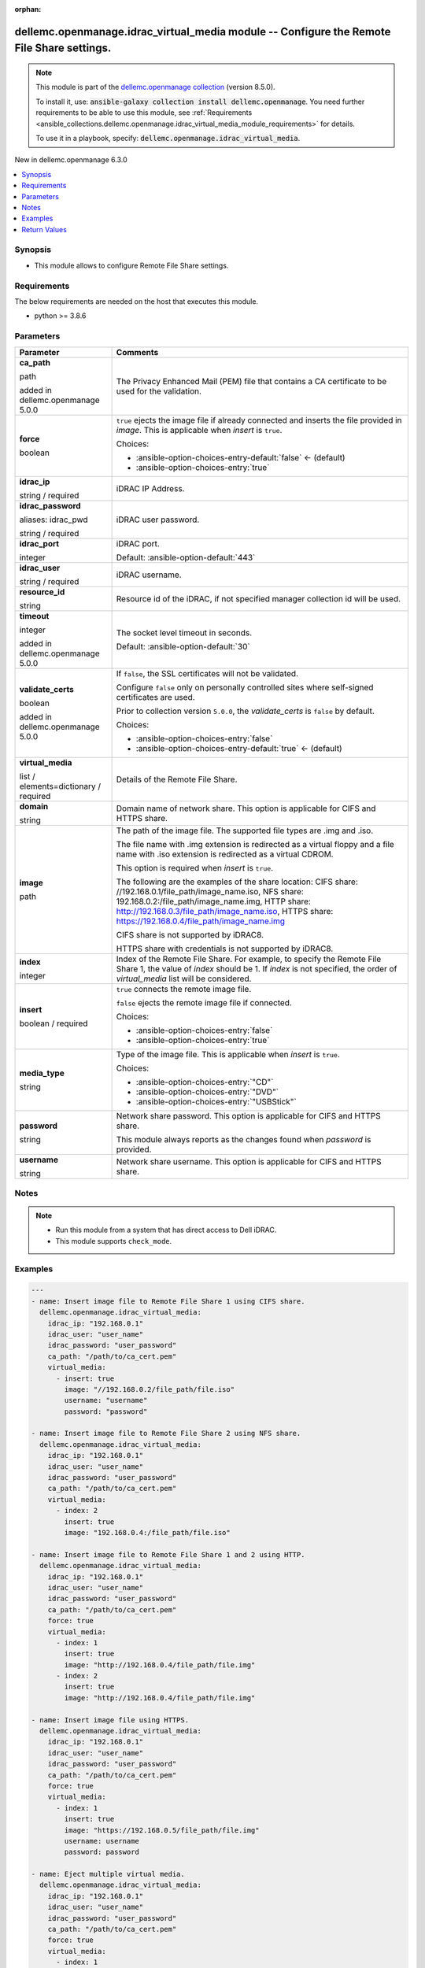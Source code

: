 
.. Document meta

:orphan:

.. |antsibull-internal-nbsp| unicode:: 0xA0
    :trim:

.. role:: ansible-attribute-support-label
.. role:: ansible-attribute-support-property
.. role:: ansible-attribute-support-full
.. role:: ansible-attribute-support-partial
.. role:: ansible-attribute-support-none
.. role:: ansible-attribute-support-na
.. role:: ansible-option-type
.. role:: ansible-option-elements
.. role:: ansible-option-required
.. role:: ansible-option-versionadded
.. role:: ansible-option-aliases
.. role:: ansible-option-choices
.. role:: ansible-option-choices-default-mark
.. role:: ansible-option-default-bold
.. role:: ansible-option-configuration
.. role:: ansible-option-returned-bold
.. role:: ansible-option-sample-bold

.. Anchors

.. _ansible_collections.dellemc.openmanage.idrac_virtual_media_module:

.. Anchors: short name for ansible.builtin

.. Anchors: aliases



.. Title

dellemc.openmanage.idrac_virtual_media module -- Configure the Remote File Share settings.
++++++++++++++++++++++++++++++++++++++++++++++++++++++++++++++++++++++++++++++++++++++++++

.. Collection note

.. note::
    This module is part of the `dellemc.openmanage collection <https://galaxy.ansible.com/dellemc/openmanage>`_ (version 8.5.0).

    To install it, use: :code:`ansible-galaxy collection install dellemc.openmanage`.
    You need further requirements to be able to use this module,
    see :ref:`Requirements <ansible_collections.dellemc.openmanage.idrac_virtual_media_module_requirements>` for details.

    To use it in a playbook, specify: :code:`dellemc.openmanage.idrac_virtual_media`.

.. version_added

.. rst-class:: ansible-version-added

New in dellemc.openmanage 6.3.0

.. contents::
   :local:
   :depth: 1

.. Deprecated


Synopsis
--------

.. Description

- This module allows to configure Remote File Share settings.


.. Aliases


.. Requirements

.. _ansible_collections.dellemc.openmanage.idrac_virtual_media_module_requirements:

Requirements
------------
The below requirements are needed on the host that executes this module.

- python \>= 3.8.6






.. Options

Parameters
----------

.. rst-class:: ansible-option-table

.. list-table::
  :width: 100%
  :widths: auto
  :header-rows: 1

  * - Parameter
    - Comments

  * - .. raw:: html

        <div class="ansible-option-cell">
        <div class="ansibleOptionAnchor" id="parameter-ca_path"></div>

      .. _ansible_collections.dellemc.openmanage.idrac_virtual_media_module__parameter-ca_path:

      .. rst-class:: ansible-option-title

      **ca_path**

      .. raw:: html

        <a class="ansibleOptionLink" href="#parameter-ca_path" title="Permalink to this option"></a>

      .. rst-class:: ansible-option-type-line

      :ansible-option-type:`path`

      :ansible-option-versionadded:`added in dellemc.openmanage 5.0.0`


      .. raw:: html

        </div>

    - .. raw:: html

        <div class="ansible-option-cell">

      The Privacy Enhanced Mail (PEM) file that contains a CA certificate to be used for the validation.


      .. raw:: html

        </div>

  * - .. raw:: html

        <div class="ansible-option-cell">
        <div class="ansibleOptionAnchor" id="parameter-force"></div>

      .. _ansible_collections.dellemc.openmanage.idrac_virtual_media_module__parameter-force:

      .. rst-class:: ansible-option-title

      **force**

      .. raw:: html

        <a class="ansibleOptionLink" href="#parameter-force" title="Permalink to this option"></a>

      .. rst-class:: ansible-option-type-line

      :ansible-option-type:`boolean`

      .. raw:: html

        </div>

    - .. raw:: html

        <div class="ansible-option-cell">

      \ :literal:`true`\  ejects the image file if already connected and inserts the file provided in \ :emphasis:`image`\ . This is applicable when \ :emphasis:`insert`\  is \ :literal:`true`\ .


      .. rst-class:: ansible-option-line

      :ansible-option-choices:`Choices:`

      - :ansible-option-choices-entry-default:`false` :ansible-option-choices-default-mark:`← (default)`
      - :ansible-option-choices-entry:`true`


      .. raw:: html

        </div>

  * - .. raw:: html

        <div class="ansible-option-cell">
        <div class="ansibleOptionAnchor" id="parameter-idrac_ip"></div>

      .. _ansible_collections.dellemc.openmanage.idrac_virtual_media_module__parameter-idrac_ip:

      .. rst-class:: ansible-option-title

      **idrac_ip**

      .. raw:: html

        <a class="ansibleOptionLink" href="#parameter-idrac_ip" title="Permalink to this option"></a>

      .. rst-class:: ansible-option-type-line

      :ansible-option-type:`string` / :ansible-option-required:`required`

      .. raw:: html

        </div>

    - .. raw:: html

        <div class="ansible-option-cell">

      iDRAC IP Address.


      .. raw:: html

        </div>

  * - .. raw:: html

        <div class="ansible-option-cell">
        <div class="ansibleOptionAnchor" id="parameter-idrac_password"></div>
        <div class="ansibleOptionAnchor" id="parameter-idrac_pwd"></div>

      .. _ansible_collections.dellemc.openmanage.idrac_virtual_media_module__parameter-idrac_password:
      .. _ansible_collections.dellemc.openmanage.idrac_virtual_media_module__parameter-idrac_pwd:

      .. rst-class:: ansible-option-title

      **idrac_password**

      .. raw:: html

        <a class="ansibleOptionLink" href="#parameter-idrac_password" title="Permalink to this option"></a>

      .. rst-class:: ansible-option-type-line

      :ansible-option-aliases:`aliases: idrac_pwd`

      .. rst-class:: ansible-option-type-line

      :ansible-option-type:`string` / :ansible-option-required:`required`

      .. raw:: html

        </div>

    - .. raw:: html

        <div class="ansible-option-cell">

      iDRAC user password.


      .. raw:: html

        </div>

  * - .. raw:: html

        <div class="ansible-option-cell">
        <div class="ansibleOptionAnchor" id="parameter-idrac_port"></div>

      .. _ansible_collections.dellemc.openmanage.idrac_virtual_media_module__parameter-idrac_port:

      .. rst-class:: ansible-option-title

      **idrac_port**

      .. raw:: html

        <a class="ansibleOptionLink" href="#parameter-idrac_port" title="Permalink to this option"></a>

      .. rst-class:: ansible-option-type-line

      :ansible-option-type:`integer`

      .. raw:: html

        </div>

    - .. raw:: html

        <div class="ansible-option-cell">

      iDRAC port.


      .. rst-class:: ansible-option-line

      :ansible-option-default-bold:`Default:` :ansible-option-default:`443`

      .. raw:: html

        </div>

  * - .. raw:: html

        <div class="ansible-option-cell">
        <div class="ansibleOptionAnchor" id="parameter-idrac_user"></div>

      .. _ansible_collections.dellemc.openmanage.idrac_virtual_media_module__parameter-idrac_user:

      .. rst-class:: ansible-option-title

      **idrac_user**

      .. raw:: html

        <a class="ansibleOptionLink" href="#parameter-idrac_user" title="Permalink to this option"></a>

      .. rst-class:: ansible-option-type-line

      :ansible-option-type:`string` / :ansible-option-required:`required`

      .. raw:: html

        </div>

    - .. raw:: html

        <div class="ansible-option-cell">

      iDRAC username.


      .. raw:: html

        </div>

  * - .. raw:: html

        <div class="ansible-option-cell">
        <div class="ansibleOptionAnchor" id="parameter-resource_id"></div>

      .. _ansible_collections.dellemc.openmanage.idrac_virtual_media_module__parameter-resource_id:

      .. rst-class:: ansible-option-title

      **resource_id**

      .. raw:: html

        <a class="ansibleOptionLink" href="#parameter-resource_id" title="Permalink to this option"></a>

      .. rst-class:: ansible-option-type-line

      :ansible-option-type:`string`

      .. raw:: html

        </div>

    - .. raw:: html

        <div class="ansible-option-cell">

      Resource id of the iDRAC, if not specified manager collection id will be used.


      .. raw:: html

        </div>

  * - .. raw:: html

        <div class="ansible-option-cell">
        <div class="ansibleOptionAnchor" id="parameter-timeout"></div>

      .. _ansible_collections.dellemc.openmanage.idrac_virtual_media_module__parameter-timeout:

      .. rst-class:: ansible-option-title

      **timeout**

      .. raw:: html

        <a class="ansibleOptionLink" href="#parameter-timeout" title="Permalink to this option"></a>

      .. rst-class:: ansible-option-type-line

      :ansible-option-type:`integer`

      :ansible-option-versionadded:`added in dellemc.openmanage 5.0.0`


      .. raw:: html

        </div>

    - .. raw:: html

        <div class="ansible-option-cell">

      The socket level timeout in seconds.


      .. rst-class:: ansible-option-line

      :ansible-option-default-bold:`Default:` :ansible-option-default:`30`

      .. raw:: html

        </div>

  * - .. raw:: html

        <div class="ansible-option-cell">
        <div class="ansibleOptionAnchor" id="parameter-validate_certs"></div>

      .. _ansible_collections.dellemc.openmanage.idrac_virtual_media_module__parameter-validate_certs:

      .. rst-class:: ansible-option-title

      **validate_certs**

      .. raw:: html

        <a class="ansibleOptionLink" href="#parameter-validate_certs" title="Permalink to this option"></a>

      .. rst-class:: ansible-option-type-line

      :ansible-option-type:`boolean`

      :ansible-option-versionadded:`added in dellemc.openmanage 5.0.0`


      .. raw:: html

        </div>

    - .. raw:: html

        <div class="ansible-option-cell">

      If \ :literal:`false`\ , the SSL certificates will not be validated.

      Configure \ :literal:`false`\  only on personally controlled sites where self-signed certificates are used.

      Prior to collection version \ :literal:`5.0.0`\ , the \ :emphasis:`validate\_certs`\  is \ :literal:`false`\  by default.


      .. rst-class:: ansible-option-line

      :ansible-option-choices:`Choices:`

      - :ansible-option-choices-entry:`false`
      - :ansible-option-choices-entry-default:`true` :ansible-option-choices-default-mark:`← (default)`


      .. raw:: html

        </div>

  * - .. raw:: html

        <div class="ansible-option-cell">
        <div class="ansibleOptionAnchor" id="parameter-virtual_media"></div>

      .. _ansible_collections.dellemc.openmanage.idrac_virtual_media_module__parameter-virtual_media:

      .. rst-class:: ansible-option-title

      **virtual_media**

      .. raw:: html

        <a class="ansibleOptionLink" href="#parameter-virtual_media" title="Permalink to this option"></a>

      .. rst-class:: ansible-option-type-line

      :ansible-option-type:`list` / :ansible-option-elements:`elements=dictionary` / :ansible-option-required:`required`

      .. raw:: html

        </div>

    - .. raw:: html

        <div class="ansible-option-cell">

      Details of the Remote File Share.


      .. raw:: html

        </div>
    
  * - .. raw:: html

        <div class="ansible-option-indent"></div><div class="ansible-option-cell">
        <div class="ansibleOptionAnchor" id="parameter-virtual_media/domain"></div>

      .. _ansible_collections.dellemc.openmanage.idrac_virtual_media_module__parameter-virtual_media/domain:

      .. rst-class:: ansible-option-title

      **domain**

      .. raw:: html

        <a class="ansibleOptionLink" href="#parameter-virtual_media/domain" title="Permalink to this option"></a>

      .. rst-class:: ansible-option-type-line

      :ansible-option-type:`string`

      .. raw:: html

        </div>

    - .. raw:: html

        <div class="ansible-option-indent-desc"></div><div class="ansible-option-cell">

      Domain name of network share. This option is applicable for CIFS and HTTPS share.


      .. raw:: html

        </div>

  * - .. raw:: html

        <div class="ansible-option-indent"></div><div class="ansible-option-cell">
        <div class="ansibleOptionAnchor" id="parameter-virtual_media/image"></div>

      .. _ansible_collections.dellemc.openmanage.idrac_virtual_media_module__parameter-virtual_media/image:

      .. rst-class:: ansible-option-title

      **image**

      .. raw:: html

        <a class="ansibleOptionLink" href="#parameter-virtual_media/image" title="Permalink to this option"></a>

      .. rst-class:: ansible-option-type-line

      :ansible-option-type:`path`

      .. raw:: html

        </div>

    - .. raw:: html

        <div class="ansible-option-indent-desc"></div><div class="ansible-option-cell">

      The path of the image file. The supported file types are .img and .iso.

      The file name with .img extension is redirected as a virtual floppy and a file name with .iso extension is redirected as a virtual CDROM.

      This option is required when \ :emphasis:`insert`\  is \ :literal:`true`\ .

      The following are the examples of the share location: CIFS share: //192.168.0.1/file\_path/image\_name.iso, NFS share: 192.168.0.2:/file\_path/image\_name.img, HTTP share: http://192.168.0.3/file\_path/image\_name.iso, HTTPS share: https://192.168.0.4/file\_path/image\_name.img

      CIFS share is not supported by iDRAC8.

      HTTPS share with credentials is not supported by iDRAC8.


      .. raw:: html

        </div>

  * - .. raw:: html

        <div class="ansible-option-indent"></div><div class="ansible-option-cell">
        <div class="ansibleOptionAnchor" id="parameter-virtual_media/index"></div>

      .. _ansible_collections.dellemc.openmanage.idrac_virtual_media_module__parameter-virtual_media/index:

      .. rst-class:: ansible-option-title

      **index**

      .. raw:: html

        <a class="ansibleOptionLink" href="#parameter-virtual_media/index" title="Permalink to this option"></a>

      .. rst-class:: ansible-option-type-line

      :ansible-option-type:`integer`

      .. raw:: html

        </div>

    - .. raw:: html

        <div class="ansible-option-indent-desc"></div><div class="ansible-option-cell">

      Index of the Remote File Share. For example, to specify the Remote File Share 1, the value of \ :emphasis:`index`\  should be 1. If \ :emphasis:`index`\  is not specified, the order of \ :emphasis:`virtual\_media`\  list will be considered.


      .. raw:: html

        </div>

  * - .. raw:: html

        <div class="ansible-option-indent"></div><div class="ansible-option-cell">
        <div class="ansibleOptionAnchor" id="parameter-virtual_media/insert"></div>

      .. _ansible_collections.dellemc.openmanage.idrac_virtual_media_module__parameter-virtual_media/insert:

      .. rst-class:: ansible-option-title

      **insert**

      .. raw:: html

        <a class="ansibleOptionLink" href="#parameter-virtual_media/insert" title="Permalink to this option"></a>

      .. rst-class:: ansible-option-type-line

      :ansible-option-type:`boolean` / :ansible-option-required:`required`

      .. raw:: html

        </div>

    - .. raw:: html

        <div class="ansible-option-indent-desc"></div><div class="ansible-option-cell">

      \ :literal:`true`\  connects the remote image file.

      \ :literal:`false`\  ejects the remote image file if connected.


      .. rst-class:: ansible-option-line

      :ansible-option-choices:`Choices:`

      - :ansible-option-choices-entry:`false`
      - :ansible-option-choices-entry:`true`


      .. raw:: html

        </div>

  * - .. raw:: html

        <div class="ansible-option-indent"></div><div class="ansible-option-cell">
        <div class="ansibleOptionAnchor" id="parameter-virtual_media/media_type"></div>

      .. _ansible_collections.dellemc.openmanage.idrac_virtual_media_module__parameter-virtual_media/media_type:

      .. rst-class:: ansible-option-title

      **media_type**

      .. raw:: html

        <a class="ansibleOptionLink" href="#parameter-virtual_media/media_type" title="Permalink to this option"></a>

      .. rst-class:: ansible-option-type-line

      :ansible-option-type:`string`

      .. raw:: html

        </div>

    - .. raw:: html

        <div class="ansible-option-indent-desc"></div><div class="ansible-option-cell">

      Type of the image file. This is applicable when \ :emphasis:`insert`\  is \ :literal:`true`\ .


      .. rst-class:: ansible-option-line

      :ansible-option-choices:`Choices:`

      - :ansible-option-choices-entry:`"CD"`
      - :ansible-option-choices-entry:`"DVD"`
      - :ansible-option-choices-entry:`"USBStick"`


      .. raw:: html

        </div>

  * - .. raw:: html

        <div class="ansible-option-indent"></div><div class="ansible-option-cell">
        <div class="ansibleOptionAnchor" id="parameter-virtual_media/password"></div>

      .. _ansible_collections.dellemc.openmanage.idrac_virtual_media_module__parameter-virtual_media/password:

      .. rst-class:: ansible-option-title

      **password**

      .. raw:: html

        <a class="ansibleOptionLink" href="#parameter-virtual_media/password" title="Permalink to this option"></a>

      .. rst-class:: ansible-option-type-line

      :ansible-option-type:`string`

      .. raw:: html

        </div>

    - .. raw:: html

        <div class="ansible-option-indent-desc"></div><div class="ansible-option-cell">

      Network share password. This option is applicable for CIFS and HTTPS share.

      This module always reports as the changes found when \ :emphasis:`password`\  is provided.


      .. raw:: html

        </div>

  * - .. raw:: html

        <div class="ansible-option-indent"></div><div class="ansible-option-cell">
        <div class="ansibleOptionAnchor" id="parameter-virtual_media/username"></div>

      .. _ansible_collections.dellemc.openmanage.idrac_virtual_media_module__parameter-virtual_media/username:

      .. rst-class:: ansible-option-title

      **username**

      .. raw:: html

        <a class="ansibleOptionLink" href="#parameter-virtual_media/username" title="Permalink to this option"></a>

      .. rst-class:: ansible-option-type-line

      :ansible-option-type:`string`

      .. raw:: html

        </div>

    - .. raw:: html

        <div class="ansible-option-indent-desc"></div><div class="ansible-option-cell">

      Network share username. This option is applicable for CIFS and HTTPS share.


      .. raw:: html

        </div>



.. Attributes


.. Notes

Notes
-----

.. note::
   - Run this module from a system that has direct access to Dell iDRAC.
   - This module supports \ :literal:`check\_mode`\ .

.. Seealso


.. Examples

Examples
--------

.. code-block:: yaml+jinja

    
    ---
    - name: Insert image file to Remote File Share 1 using CIFS share.
      dellemc.openmanage.idrac_virtual_media:
        idrac_ip: "192.168.0.1"
        idrac_user: "user_name"
        idrac_password: "user_password"
        ca_path: "/path/to/ca_cert.pem"
        virtual_media:
          - insert: true
            image: "//192.168.0.2/file_path/file.iso"
            username: "username"
            password: "password"

    - name: Insert image file to Remote File Share 2 using NFS share.
      dellemc.openmanage.idrac_virtual_media:
        idrac_ip: "192.168.0.1"
        idrac_user: "user_name"
        idrac_password: "user_password"
        ca_path: "/path/to/ca_cert.pem"
        virtual_media:
          - index: 2
            insert: true
            image: "192.168.0.4:/file_path/file.iso"

    - name: Insert image file to Remote File Share 1 and 2 using HTTP.
      dellemc.openmanage.idrac_virtual_media:
        idrac_ip: "192.168.0.1"
        idrac_user: "user_name"
        idrac_password: "user_password"
        ca_path: "/path/to/ca_cert.pem"
        force: true
        virtual_media:
          - index: 1
            insert: true
            image: "http://192.168.0.4/file_path/file.img"
          - index: 2
            insert: true
            image: "http://192.168.0.4/file_path/file.img"

    - name: Insert image file using HTTPS.
      dellemc.openmanage.idrac_virtual_media:
        idrac_ip: "192.168.0.1"
        idrac_user: "user_name"
        idrac_password: "user_password"
        ca_path: "/path/to/ca_cert.pem"
        force: true
        virtual_media:
          - index: 1
            insert: true
            image: "https://192.168.0.5/file_path/file.img"
            username: username
            password: password

    - name: Eject multiple virtual media.
      dellemc.openmanage.idrac_virtual_media:
        idrac_ip: "192.168.0.1"
        idrac_user: "user_name"
        idrac_password: "user_password"
        ca_path: "/path/to/ca_cert.pem"
        force: true
        virtual_media:
          - index: 1
            insert: false
          - index: 2
            insert: false

    - name: Ejection of image file from Remote File Share 1.
      dellemc.openmanage.idrac_virtual_media:
        idrac_ip: "192.168.0.1"
        idrac_user: "user_name"
        idrac_password: "user_password"
        ca_path: "/path/to/ca_cert.pem"
        force: true
        virtual_media:
          insert: false

    - name: Insertion and ejection of image file in single task.
      dellemc.openmanage.idrac_virtual_media:
        idrac_ip: "192.168.0.1"
        idrac_user: "user_name"
        idrac_password: "user_password"
        ca_path: "/path/to/ca_cert.pem"
        force: true
        virtual_media:
          - index: 1
            insert: true
            image: https://192.168.0.5/file/file.iso
            username: username
            password: password
          - index: 2
            insert: false




.. Facts


.. Return values

Return Values
-------------
Common return values are documented :ref:`here <common_return_values>`, the following are the fields unique to this module:

.. rst-class:: ansible-option-table

.. list-table::
  :width: 100%
  :widths: auto
  :header-rows: 1

  * - Key
    - Description

  * - .. raw:: html

        <div class="ansible-option-cell">
        <div class="ansibleOptionAnchor" id="return-error_info"></div>

      .. _ansible_collections.dellemc.openmanage.idrac_virtual_media_module__return-error_info:

      .. rst-class:: ansible-option-title

      **error_info**

      .. raw:: html

        <a class="ansibleOptionLink" href="#return-error_info" title="Permalink to this return value"></a>

      .. rst-class:: ansible-option-type-line

      :ansible-option-type:`dictionary`

      .. raw:: html

        </div>

    - .. raw:: html

        <div class="ansible-option-cell">

      Details of the HTTP Error.


      .. rst-class:: ansible-option-line

      :ansible-option-returned-bold:`Returned:` on HTTP error

      .. rst-class:: ansible-option-line
      .. rst-class:: ansible-option-sample

      :ansible-option-sample-bold:`Sample:` :ansible-rv-sample-value:`{"error": {"@Message.ExtendedInfo": [{"Message": "Unable to process the request because an error occurred.", "MessageArgs": [], "MessageId": "GEN1234", "RelatedProperties": [], "Resolution": "Retry the operation. If the issue persists, contact your system administrator.", "Severity": "Critical"}], "code": "Base.1.0.GeneralError", "message": "A general error has occurred. See ExtendedInfo for more information."}}`


      .. raw:: html

        </div>


  * - .. raw:: html

        <div class="ansible-option-cell">
        <div class="ansibleOptionAnchor" id="return-msg"></div>

      .. _ansible_collections.dellemc.openmanage.idrac_virtual_media_module__return-msg:

      .. rst-class:: ansible-option-title

      **msg**

      .. raw:: html

        <a class="ansibleOptionLink" href="#return-msg" title="Permalink to this return value"></a>

      .. rst-class:: ansible-option-type-line

      :ansible-option-type:`string`

      .. raw:: html

        </div>

    - .. raw:: html

        <div class="ansible-option-cell">

      Successfully performed the virtual media operation.


      .. rst-class:: ansible-option-line

      :ansible-option-returned-bold:`Returned:` success

      .. rst-class:: ansible-option-line
      .. rst-class:: ansible-option-sample

      :ansible-option-sample-bold:`Sample:` :ansible-rv-sample-value:`"Successfully performed the virtual media operation."`


      .. raw:: html

        </div>



..  Status (Presently only deprecated)


.. Authors

Authors
~~~~~~~

- Felix Stephen (@felixs88)



.. Extra links

Collection links
~~~~~~~~~~~~~~~~

.. raw:: html

  <p class="ansible-links">
    <a href="https://github.com/dell/dellemc-openmanage-ansible-modules/issues" aria-role="button" target="_blank" rel="noopener external">Issue Tracker</a>
    <a href="https://github.com/dell/dellemc-openmanage-ansible-modules" aria-role="button" target="_blank" rel="noopener external">Homepage</a>
    <a href="https://github.com/dell/dellemc-openmanage-ansible-modules/tree/collections" aria-role="button" target="_blank" rel="noopener external">Repository (Sources)</a>
  </p>

.. Parsing errors

